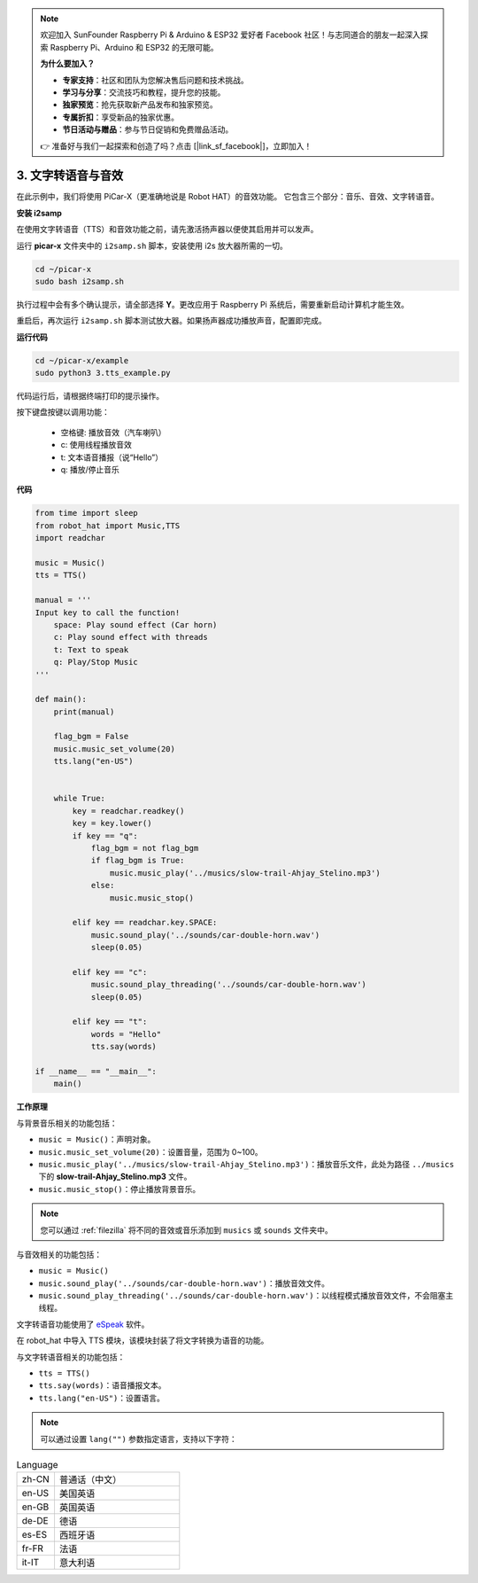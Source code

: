 .. note::

    欢迎加入 SunFounder Raspberry Pi & Arduino & ESP32 爱好者 Facebook 社区！与志同道合的朋友一起深入探索 Raspberry Pi、Arduino 和 ESP32 的无限可能。

    **为什么要加入？**

    - **专家支持**：社区和团队为您解决售后问题和技术挑战。
    - **学习与分享**：交流技巧和教程，提升您的技能。
    - **独家预览**：抢先获取新产品发布和独家预览。
    - **专属折扣**：享受新品的独家优惠。
    - **节日活动与赠品**：参与节日促销和免费赠品活动。

    👉 准备好与我们一起探索和创造了吗？点击 [|link_sf_facebook|]，立即加入！

.. _py_tts:

3. 文字转语音与音效
=========================================

在此示例中，我们将使用 PiCar-X（更准确地说是 Robot HAT）的音效功能。
它包含三个部分：音乐、音效、文字转语音。

**安装 i2samp**

在使用文字转语音（TTS）和音效功能之前，请先激活扬声器以便使其启用并可以发声。

运行 **picar-x** 文件夹中的 ``i2samp.sh`` 脚本，安装使用 i2s 放大器所需的一切。

.. raw:: html

    <run></run>

.. code-block::

    cd ~/picar-x
    sudo bash i2samp.sh 

.. image:: img/tt_bash.png

执行过程中会有多个确认提示，请全部选择 **Y**。更改应用于 Raspberry Pi 系统后，需要重新启动计算机才能生效。

重启后，再次运行 ``i2samp.sh`` 脚本测试放大器。如果扬声器成功播放声音，配置即完成。

**运行代码**

.. raw:: html

    <run></run>

.. code-block::

    cd ~/picar-x/example
    sudo python3 3.tts_example.py
    
代码运行后，请根据终端打印的提示操作。

按下键盘按键以调用功能：

    * 空格键: 播放音效（汽车喇叭）
    * c: 使用线程播放音效
    * t: 文本语音播报（说“Hello”）
    * q: 播放/停止音乐

**代码**

.. code-block:: python

    from time import sleep
    from robot_hat import Music,TTS
    import readchar

    music = Music()
    tts = TTS()

    manual = '''
    Input key to call the function!
        space: Play sound effect (Car horn)
        c: Play sound effect with threads
        t: Text to speak
        q: Play/Stop Music
    '''

    def main():
        print(manual)

        flag_bgm = False
        music.music_set_volume(20)
        tts.lang("en-US")


        while True:
            key = readchar.readkey()
            key = key.lower()
            if key == "q":
                flag_bgm = not flag_bgm
                if flag_bgm is True:
                    music.music_play('../musics/slow-trail-Ahjay_Stelino.mp3')
                else:
                    music.music_stop()

            elif key == readchar.key.SPACE:
                music.sound_play('../sounds/car-double-horn.wav')
                sleep(0.05)

            elif key == "c":
                music.sound_play_threading('../sounds/car-double-horn.wav')
                sleep(0.05)

            elif key == "t":
                words = "Hello"
                tts.say(words)

    if __name__ == "__main__":
        main()

**工作原理**

与背景音乐相关的功能包括：

* ``music = Music()``：声明对象。
* ``music.music_set_volume(20)``：设置音量，范围为 0~100。
* ``music.music_play('../musics/slow-trail-Ahjay_Stelino.mp3')``：播放音乐文件，此处为路径 ``../musics`` 下的 **slow-trail-Ahjay_Stelino.mp3** 文件。
* ``music.music_stop()``：停止播放背景音乐。

.. note::

    您可以通过 :ref:`filezilla` 将不同的音效或音乐添加到 ``musics`` 或 ``sounds`` 文件夹中。

与音效相关的功能包括：

* ``music = Music()``
* ``music.sound_play('../sounds/car-double-horn.wav')``：播放音效文件。
* ``music.sound_play_threading('../sounds/car-double-horn.wav')``：以线程模式播放音效文件，不会阻塞主线程。

文字转语音功能使用了 `eSpeak <http://espeak.sourceforge.net/>`_ 软件。

在 robot_hat 中导入 TTS 模块，该模块封装了将文字转换为语音的功能。

与文字转语音相关的功能包括：

* ``tts = TTS()``
* ``tts.say(words)``：语音播报文本。
* ``tts.lang("en-US")``：设置语言。

.. note:: 

    可以通过设置 ``lang("")`` 参数指定语言，支持以下字符：

.. list-table:: Language
    :widths: 15 50

    *   - zh-CN 
        - 普通话（中文）
    *   - en-US 
        - 美国英语
    *   - en-GB     
        - 英国英语
    *   - de-DE     
        - 德语
    *   - es-ES     
        - 西班牙语
    *   - fr-FR  
        - 法语
    *   - it-IT  
        - 意大利语

